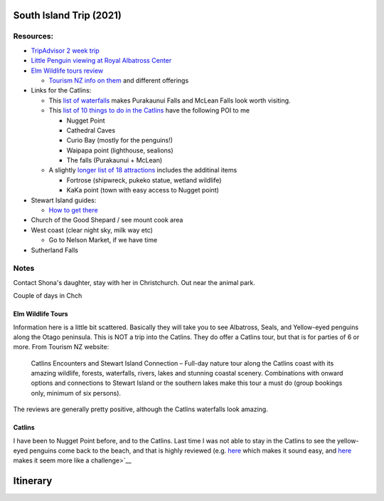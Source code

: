 South Island Trip (2021)
========================

Resources:
----------

* `TripAdvisor 2 week trip <https://www.tripadvisor.com/ShowTopic-g255104-i125-k11147071-2_week_South_Island_photography_trip-New_Zealand.html>`__
* `Little Penguin viewing at Royal Albatross Center <https://albatross.org.nz/otago-peninsula-tours/little-blue-penguin-viewing>`__
* `Elm Wildlife tours review <https://www.tripadvisor.com/Attraction_Review-g255119-d546519-Reviews-Elm_Wildlife_Tours-Dunedin_Otago_Region_South_Island.html#REVIEWS>`__
  
  * `Tourism NZ info on them <https://www.tourism.net.nz/new-zealand/tours/nature-tours/otago/elm-wildlife-tours>`__ and different offerings
* Links for the Catlins:
  
  * This `list of waterfalls <https://nzpocketguide.com/12-wonderful-waterfalls-new-zealand/>`__ makes Purakaunui Falls and McLean Falls look
    worth visiting.
  * This `list of 10 things to do in the Catlins <https://nzpocketguide.com/10-must-dos-in-the-catlins/>`__  have the following POI to me

    * Nugget Point
    * Cathedral Caves
    * Curio Bay (mostly for the penguins!)
    * Waipapa point (lighthouse, sealions)
    * The falls (Purakaunui + McLean)
  
  * A slightly `longer list of 18 attractions <https://nzpocketguide.com/18-attractions-you-cant-miss-in-the-catlins/>`__  includes the
    additinal items
    
    * Fortrose (shipwreck, pukeko statue, wetland wildlife)
    * KaKa point (town with easy access to Nugget point)
* Stewart Island guides:
  
  * `How to get there <https://nzpocketguide.com/stewart-island-backpacker-guide/>`__ 
* Church of the Good Shepard / see mount cook area
* West coast (clear night sky, milk way etc)
  
  * Go to Nelson Market, if we have time
* Sutherland Falls


Notes
-----

Contact Shona's daughter, stay with her in Christchurch.
Out near the animal park.

Couple of days in Chch




Elm Wildlife Tours
~~~~~~~~~~~~~~~~~~

Information here is a little bit scattered. Basically they will take you to see Albatross, Seals, and Yellow-eyed penguins along the 
Otago peninsula.
This is NOT a trip into the Catlins.
They do offer a Catlins tour, but that is for parties of 6 or more. From Tourism NZ website:

  Catlins Encounters and Stewart Island Connection – Full-day nature tour along the Catlins coast with its amazing wildlife, forests, waterfalls, rivers, lakes and stunning coastal scenery. Combinations with onward options and connections to Stewart Island or the southern lakes make this tour a must do (group bookings only, minimum of six persons).

The reviews are generally pretty positive, although the Catlins waterfalls look amazing.

Catlins
~~~~~~~

I have been to Nugget Point before, and to the Catlins. Last time I was not able to stay in the Catlins to see the yellow-eyed penguins
come back to the beach, and that is highly reviewed (e.g. `here <https://www.tripadvisor.com/ShowUserReviews-g7382821-d3600126-r159803132-Curio_Bay_Natural_Heritage_Centre-Curio_Bay_Southland_Region_South_Island.html>`__  which makes it sound easy, and `here <http://blog.forestandbird.org.nz/hoiho-spotting-at-curio-bay/?gclid=Cj0KCQiAwf39BRCCARIsALXWETyySShRPWolHKFLxefQIdOGy7PeT4C5G47qVCg0A8u7syI74KJaDt0aAmqDEALw_wcB>`__  makes it seem more like a challenge>`__ 


Itinerary
=========


